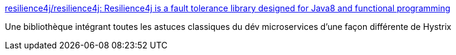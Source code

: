 :jbake-type: post
:jbake-status: published
:jbake-title: resilience4j/resilience4j: Resilience4j is a fault tolerance library designed for Java8 and functional programming
:jbake-tags: java,programming,library,microservices,open-source,_mois_août,_année_2017
:jbake-date: 2017-08-21
:jbake-depth: ../
:jbake-uri: shaarli/1503296291000.adoc
:jbake-source: https://nicolas-delsaux.hd.free.fr/Shaarli?searchterm=https%3A%2F%2Fgithub.com%2Fresilience4j%2Fresilience4j&searchtags=java+programming+library+microservices+open-source+_mois_ao%C3%BBt+_ann%C3%A9e_2017
:jbake-style: shaarli

https://github.com/resilience4j/resilience4j[resilience4j/resilience4j: Resilience4j is a fault tolerance library designed for Java8 and functional programming]

Une bibliothèque intégrant toutes les astuces classiques du dév microservices d'une façon différente de Hystrix
